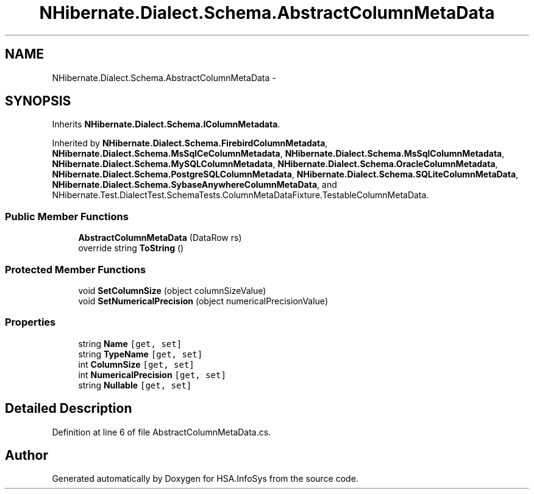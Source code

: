 .TH "NHibernate.Dialect.Schema.AbstractColumnMetaData" 3 "Fri Jul 5 2013" "Version 1.0" "HSA.InfoSys" \" -*- nroff -*-
.ad l
.nh
.SH NAME
NHibernate.Dialect.Schema.AbstractColumnMetaData \- 
.SH SYNOPSIS
.br
.PP
.PP
Inherits \fBNHibernate\&.Dialect\&.Schema\&.IColumnMetadata\fP\&.
.PP
Inherited by \fBNHibernate\&.Dialect\&.Schema\&.FirebirdColumnMetadata\fP, \fBNHibernate\&.Dialect\&.Schema\&.MsSqlCeColumnMetadata\fP, \fBNHibernate\&.Dialect\&.Schema\&.MsSqlColumnMetadata\fP, \fBNHibernate\&.Dialect\&.Schema\&.MySQLColumnMetadata\fP, \fBNHibernate\&.Dialect\&.Schema\&.OracleColumnMetadata\fP, \fBNHibernate\&.Dialect\&.Schema\&.PostgreSQLColumnMetadata\fP, \fBNHibernate\&.Dialect\&.Schema\&.SQLiteColumnMetaData\fP, \fBNHibernate\&.Dialect\&.Schema\&.SybaseAnywhereColumnMetaData\fP, and NHibernate\&.Test\&.DialectTest\&.SchemaTests\&.ColumnMetaDataFixture\&.TestableColumnMetaData\&.
.SS "Public Member Functions"

.in +1c
.ti -1c
.RI "\fBAbstractColumnMetaData\fP (DataRow rs)"
.br
.ti -1c
.RI "override string \fBToString\fP ()"
.br
.in -1c
.SS "Protected Member Functions"

.in +1c
.ti -1c
.RI "void \fBSetColumnSize\fP (object columnSizeValue)"
.br
.ti -1c
.RI "void \fBSetNumericalPrecision\fP (object numericalPrecisionValue)"
.br
.in -1c
.SS "Properties"

.in +1c
.ti -1c
.RI "string \fBName\fP\fC [get, set]\fP"
.br
.ti -1c
.RI "string \fBTypeName\fP\fC [get, set]\fP"
.br
.ti -1c
.RI "int \fBColumnSize\fP\fC [get, set]\fP"
.br
.ti -1c
.RI "int \fBNumericalPrecision\fP\fC [get, set]\fP"
.br
.ti -1c
.RI "string \fBNullable\fP\fC [get, set]\fP"
.br
.in -1c
.SH "Detailed Description"
.PP 
Definition at line 6 of file AbstractColumnMetaData\&.cs\&.

.SH "Author"
.PP 
Generated automatically by Doxygen for HSA\&.InfoSys from the source code\&.
